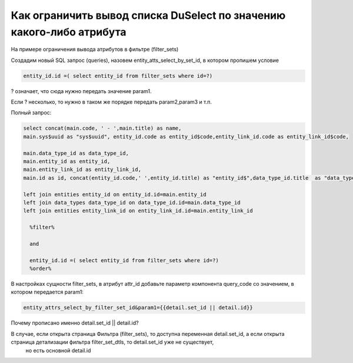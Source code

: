 Как ограничить вывод списка DuSelect по значению какого-либо атрибута
====================================================================================================

На примере ограничения вывода атрибутов в фильтре (filter_sets)

Создадим новый SQL запрос (queries), назовем entity_atts_select_by_set_id, в котором пропишем условие

.. code-block:: sql

	entity_id.id =( select entity_id from filter_sets where id=?)

? означает, что сюда нужно передать значение param1.

Если ? несколько, то нужно в таком же порядке передать param2,param3 и т.п.

Полный запрос:

.. code-block:: sql

	select concat(main.code, ' - ',main.title) as name,
	main.sys$uuid as "sys$uuid", entity_id.code as entity_id$code,entity_link_id.code as entity_link_id$code,
	 
	main.data_type_id as data_type_id,
	main.entity_id as entity_id,
	main.entity_link_id as entity_link_id,
	main.id as id, concat(entity_id.code,' ',entity_id.title) as "entity_id$",data_type_id.title  as "data_type_id$",concat(entity_link_id.code,' ',entity_link_id.title) as "entity_link_id$" from entity_attrs main
	  
	left join entities entity_id on entity_id.id=main.entity_id 
	left join data_types data_type_id on data_type_id.id=main.data_type_id 
	left join entities entity_link_id on entity_link_id.id=main.entity_link_id   

	  %filter% 
	  
	  and
	  
	  entity_id.id =( select entity_id from filter_sets where id=?)
	  %order% 
  

В настройках сущности filter_sets, в атрибут attr_id добавьте параметр компонента query_code со значением, в котором передается param1:

.. code-block:: javascript

	entity_attrs_select_by_filter_set_id&param1={{detail.set_id || detail.id}}
	
	
Почему прописано именно detail.set_id || detail.id?


В случае, если открыта страница Фильтра (filter_sets), то доступна переменная detail.set_id, а если открыта страница детализации фильтра filter_set_dtls, то detail.set_id уже не существует,
 но есть основной detail.id
 
 